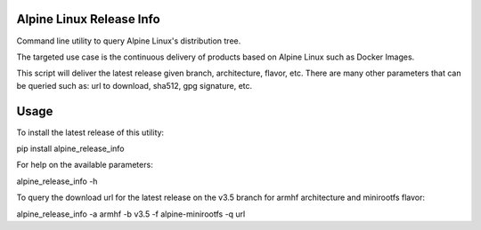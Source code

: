 Alpine Linux Release Info
=========================

Command line utility to query Alpine Linux's distribution tree.

The targeted use case is the continuous delivery of products based on Alpine Linux such as Docker Images.

This script will deliver the latest release given branch, architecture, flavor, etc. There are many other parameters
that can be queried such as: url to download, sha512, gpg signature, etc.

Usage
=====

To install the latest release of this utility:

pip install alpine_release_info

For help on the available parameters:

alpine_release_info -h

To query the download url for the latest release on the v3.5 branch for armhf architecture and minirootfs flavor:

alpine_release_info -a armhf -b v3.5 -f alpine-minirootfs -q url

